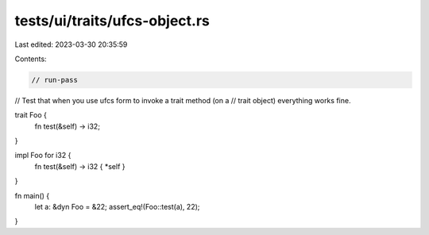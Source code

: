 tests/ui/traits/ufcs-object.rs
==============================

Last edited: 2023-03-30 20:35:59

Contents:

.. code-block:: rs

    // run-pass
// Test that when you use ufcs form to invoke a trait method (on a
// trait object) everything works fine.


trait Foo {
    fn test(&self) -> i32;
}

impl Foo for i32 {
    fn test(&self) -> i32 { *self }
}

fn main() {
    let a: &dyn Foo = &22;
    assert_eq!(Foo::test(a), 22);
}


